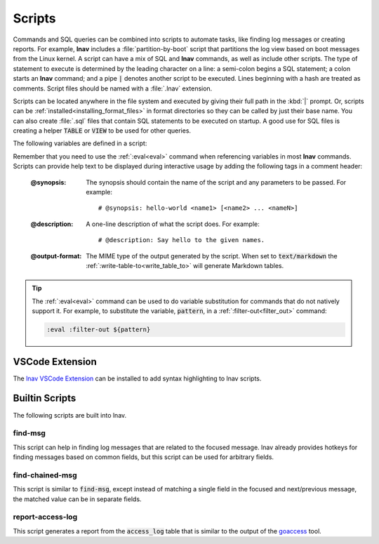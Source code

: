 
.. _scripts:

Scripts
=======

Commands and SQL queries can be combined into scripts to automate tasks, like
finding log messages or creating reports. For example, **lnav** includes a
:file:`partition-by-boot` script that partitions the log view based on boot
messages from the Linux kernel. A script can have a mix of SQL and **lnav**
commands, as well as include other scripts. The type of statement to execute is
determined by the leading character on a line: a semi-colon begins a SQL
statement; a colon starts an **lnav** command; and a pipe :code:`|` denotes
another script to be executed. Lines beginning with a hash are treated as
comments.  Script files should be named with a :file:`.lnav` extension.

Scripts can be located anywhere in the file system and executed by giving
their full path in the :kbd:`|` prompt.  Or, scripts can be
:ref:`installed<installing_format_files>` in format directories so they can be
called by just their base name. You can also create :file:`.sql` files that
contain SQL statements to be executed on startup. A good use for SQL files is
creating a helper :code:`TABLE` or :code:`VIEW` to be used for other queries.

The following variables are defined in a script:

.. envvar:: #

   The number of arguments passed to the script.

.. envvar:: __all__

   A string containing all the arguments joined by a single space.

.. envvar:: 0

   The path to the script being executed.

.. envvar:: 1-N

   The arguments passed to the script.

.. envvar:: LNAV_HOME_DIR

   The path to the directory where the user's **lnav** configuration is stored.

.. envvar:: LNAV_WORK_DIR

   The path to the directory where **lnav** caches files, like archives that
   have been unpacked or piper captures.

Remember that you need to use the :ref:`:eval<eval>` command when referencing
variables in most **lnav** commands.  Scripts can provide help text to be
displayed during interactive usage by adding the following tags in a comment
header:

  :@synopsis: The synopsis should contain the name of the script and any
    parameters to be passed.  For example::

    # @synopsis: hello-world <name1> [<name2> ... <nameN>]

  :@description: A one-line description of what the script does.  For example::

    # @description: Say hello to the given names.

  :@output-format: The MIME type of the output generated by the script.
    When set to :code:`text/markdown` the :ref:`:write-table-to<write_table_to>`
    will generate Markdown tables.


.. tip::

   The :ref:`:eval<eval>` command can be used to do variable substitution for
   commands that do not natively support it.  For example, to substitute the
   variable, :code:`pattern`, in a :ref:`:filter-out<filter_out>` command:

   .. code-block:: lnav

      :eval :filter-out ${pattern}

VSCode Extension
----------------

The `lnav VSCode Extension <https://marketplace.visualstudio.com/items?itemName=lnav.lnav>`_
can be installed to add syntax highlighting to lnav scripts.

Builtin Scripts
---------------

The following scripts are built into lnav.

find-msg
^^^^^^^^

This script can help in finding log messages that are related to the focused
message.  lnav already provides hotkeys for finding messages based on common
fields, but this script can be used for arbitrary fields.

find-chained-msg
^^^^^^^^^^^^^^^^

This script is similar to :code:`find-msg`, except instead of matching a
single field in the focused and next/previous message, the matched value
can be in separate fields.

report-access-log
^^^^^^^^^^^^^^^^^

This script generates a report from the :code:`access_log` table that is
similar to the output of the `goaccess <https://goaccess.io>`_ tool.
